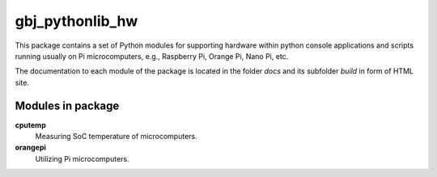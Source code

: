 ****************
gbj_pythonlib_hw
****************

This package contains a set of Python modules for supporting hardware within
python console applications and scripts running usually on Pi microcomputers,
e.g., Raspberry Pi, Orange Pi, Nano Pi, etc.

The documentation to each module of the package is located in the folder
`docs` and its subfolder `build` in form of HTML site.


Modules in package
==================

**cputemp**
  Measuring SoC temperature of microcomputers.

**orangepi**
  Utilizing Pi microcomputers.
